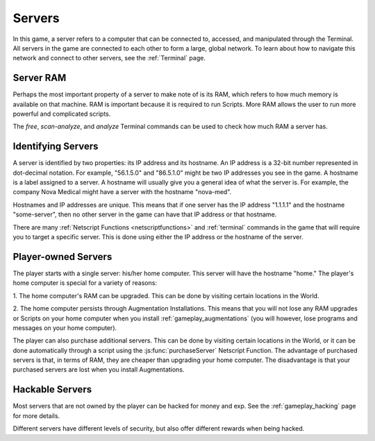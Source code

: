 .. _gameplay_servers:

Servers
=======
In this game, a server refers to a computer that can be connected to,
accessed, and manipulated through the Terminal. All servers in the
game are connected to each other to form a large, global network.
To learn about how to navigate this network and connect to other
servers, see the :ref:`Terminal` page.

Server RAM
^^^^^^^^^^
Perhaps the most important property of a server to make note of is its RAM,
which refers to how much memory is available on that machine. RAM is
important because it is required to run Scripts. More RAM allows
the user to run more powerful and complicated scripts.

The `free`, `scan-analyze`, and `analyze` Terminal commands
can be used to check how much RAM a server has.

Identifying Servers
^^^^^^^^^^^^^^^^^^^
A server is identified by two properties: its IP address and its hostname.
An IP address is a 32-bit number represented in dot-decimal notation.
For example, "56.1.5.0" and "86.5.1.0" might be two IP addresses
you see in the game. A hostname is a label assigned to a server.
A hostname will usually give you a general idea of what the server
is. For example, the company Nova Medical might have a server with
the hostname "nova-med".

Hostnames and IP addresses are unique. This means that if one
server has the IP address "1.1.1.1" and the hostname
"some-server", then no other server in the game can have that
IP address or that hostname.

There are many :ref:`Netscript Functions <netscriptfunctions>`
and :ref:`terminal` commands in the game
that will require you to target a specific server. This is done using
either the IP address or the hostname of the server.

Player-owned Servers
^^^^^^^^^^^^^^^^^^^^
The player starts with a single server: his/her home computer.
This server will have the hostname "home." The player's home
computer is special for a variety of reasons:

1. The home computer's RAM can be upgraded. This can be done by visiting
certain locations in the World.

2. The home computer persists through Augmentation Installations. This means
that you will not lose any RAM upgrades or Scripts on your
home computer when you install :ref:`gameplay_augmentations` (you will
however, lose programs and messages on your home computer).

The player can also purchase additional servers. This can be
done by visiting certain locations in the World, or it can be
done automatically through a script using the :js:func:`purchaseServer`
Netscript Function. The advantage of purchased servers is that,
in terms of RAM, they are cheaper than upgrading your home
computer. The disadvantage is that your purchased servers
are lost when you install Augmentations.

Hackable Servers
^^^^^^^^^^^^^^^^
Most servers that are not owned by the player can be hacked for money
and exp. See the :ref:`gameplay_hacking` page for more details.

Different servers have different levels of security, but also offer
different rewards when being hacked.
